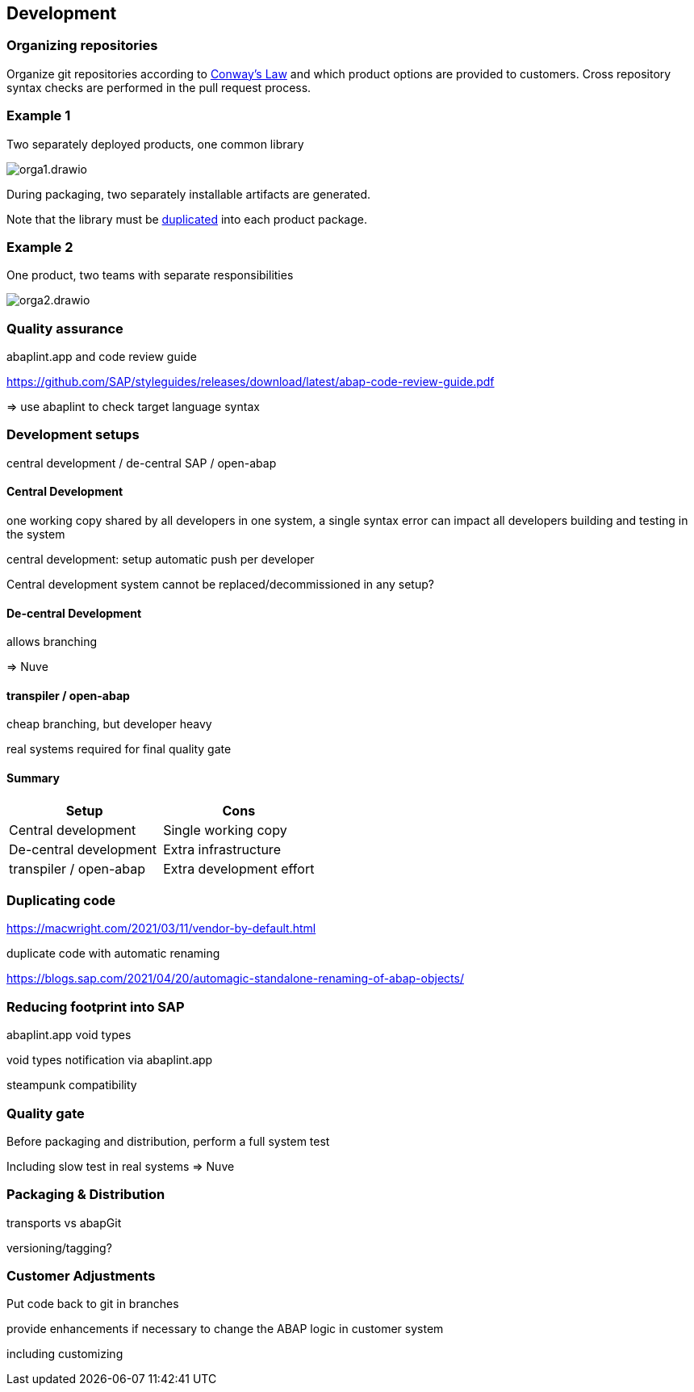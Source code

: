== Development

=== Organizing repositories

Organize git repositories according to link:https://en.wikipedia.org/wiki/Conway%27s_law[Conway's Law] and which product options are provided to customers. Cross repository syntax checks are performed in the pull request process.

=== Example 1

Two separately deployed products, one common library

image::./img/orga1.drawio.svg[]

During packaging, two separately installable artifacts are generated.

Note that the library must be <<_duplicating_code,duplicated>> into each product package.

=== Example 2

One product, two teams with separate responsibilities

image::./img/orga2.drawio.svg[]

=== Quality assurance

abaplint.app and code review guide

https://github.com/SAP/styleguides/releases/download/latest/abap-code-review-guide.pdf

=> use abaplint to check target language syntax

=== Development setups

central development / de-central SAP / open-abap

==== Central Development

one working copy shared by all developers in one system, a single syntax error can impact all developers building and testing in the system

central development: setup automatic push per developer

Central development system cannot be replaced/decommissioned in any setup?

==== De-central Development

allows branching

=> Nuve

==== transpiler / open-abap

cheap branching, but developer heavy

real systems required for final quality gate

==== Summary

[cols="1,1"]
|===
|Setup |Cons

|Central development
|Single working copy

|De-central development
|Extra infrastructure

|transpiler / open-abap
|Extra development effort
|===

=== Duplicating code

https://macwright.com/2021/03/11/vendor-by-default.html

duplicate code with automatic renaming

https://blogs.sap.com/2021/04/20/automagic-standalone-renaming-of-abap-objects/

=== Reducing footprint into SAP

abaplint.app void types

void types notification via abaplint.app

steampunk compatibility

=== Quality gate

Before packaging and distribution, perform a full system test

Including slow test in real systems => Nuve

=== Packaging & Distribution

transports vs abapGit

versioning/tagging?

=== Customer Adjustments

Put code back to git in branches

provide enhancements if necessary to change the ABAP logic in customer system

including customizing
